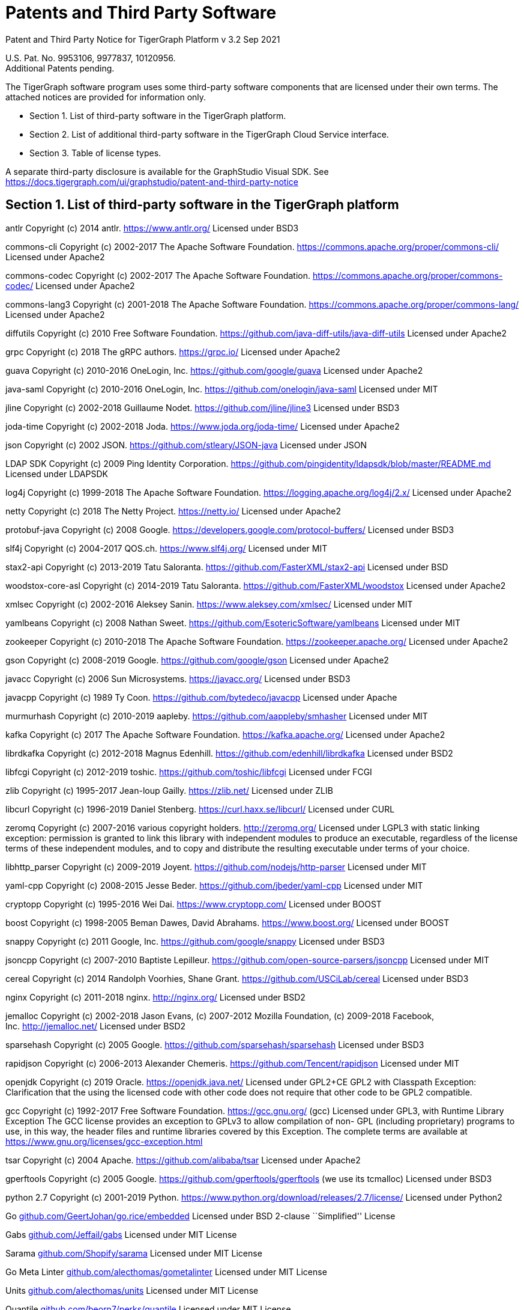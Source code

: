 = Patents and Third Party Software

Patent and Third Party Notice for TigerGraph Platform v 3.2 Sep 2021

U.S. Pat. No. 9953106, 9977837, 10120956. +
Additional Patents pending.

The TigerGraph software program uses some third-party software
components that are licensed under their own terms. The attached notices
are provided for information only.

* Section 1. List of third-party software in the TigerGraph platform.
* Section 2. List of additional third-party software in the TigerGraph
Cloud Service interface.
* Section 3. Table of license types.

A separate third-party disclosure is available for the GraphStudio
Visual SDK. See
https://docs.tigergraph.com/ui/graphstudio/patent-and-third-party-notice


== Section 1. List of third-party software in the TigerGraph platform


antlr Copyright (c) 2014 antlr.
https://www.antlr.org[https://www.antlr.org/] Licensed under BSD3

commons-cli Copyright (c) 2002-2017 The Apache Software Foundation.
https://commons.apache.org/proper/commons-cli/ Licensed under Apache2

commons-codec Copyright (c) 2002-2017 The Apache Software Foundation.
https://commons.apache.org/proper/commons-codec/ Licensed under Apache2

commons-lang3 Copyright (c) 2001-2018 The Apache Software Foundation.
https://commons.apache.org/proper/commons-lang/ Licensed under Apache2

diffutils Copyright (c) 2010 Free Software Foundation.
https://github.com/java-diff-utils/java-diff-utils Licensed under
Apache2

grpc Copyright (c) 2018 The gRPC authors.
https://grpc.io[https://grpc.io/] Licensed under Apache2

guava Copyright (c) 2010-2016 OneLogin,
Inc. https://github.com/google/guava Licensed under Apache2

java-saml Copyright (c) 2010-2016 OneLogin,
Inc. https://github.com/onelogin/java-saml Licensed under MIT

jline Copyright (c) 2002-2018 Guillaume Nodet.
https://github.com/jline/jline3 Licensed under BSD3

joda-time Copyright (c) 2002-2018 Joda. https://www.joda.org/joda-time/
Licensed under Apache2

json Copyright (c) 2002 JSON. https://github.com/stleary/JSON-java
Licensed under JSON

LDAP SDK Copyright (c) 2009 Ping Identity Corporation.
https://github.com/pingidentity/ldapsdk/blob/master/README.md Licensed
under LDAPSDK

log4j Copyright (c) 1999-2018 The Apache Software Foundation.
https://logging.apache.org/log4j/2.x/ Licensed under Apache2

netty Copyright (c) 2018 The Netty Project.
https://netty.io[https://netty.io/] Licensed under Apache2

protobuf-java Copyright (c) 2008 Google.
https://developers.google.com/protocol-buffers/ Licensed under BSD3

slf4j Copyright (c) 2004-2017 QOS.ch.
https://www.slf4j.org[https://www.slf4j.org/] Licensed under MIT

stax2-api Copyright (c) 2013-2019 Tatu Saloranta.
https://github.com/FasterXML/stax2-api Licensed under BSD

woodstox-core-asl Copyright (c) 2014-2019 Tatu Saloranta.
https://github.com/FasterXML/woodstox Licensed under Apache2

xmlsec Copyright (c) 2002-2016 Aleksey Sanin.
https://www.aleksey.com/xmlsec/ Licensed under MIT

yamlbeans Copyright (c) 2008 Nathan Sweet.
https://github.com/EsotericSoftware/yamlbeans Licensed under MIT

zookeeper Copyright (c) 2010-2018 The Apache Software Foundation.
https://zookeeper.apache.org[https://zookeeper.apache.org/] Licensed
under Apache2

gson Copyright (c) 2008-2019 Google. https://github.com/google/gson
Licensed under Apache2

javacc Copyright (c) 2006 Sun Microsystems.
https://javacc.org[https://javacc.org/] Licensed under BSD3

javacpp Copyright (c) 1989 Ty Coon. https://github.com/bytedeco/javacpp
Licensed under Apache

murmurhash Copyright (c) 2010-2019 aapleby.
https://github.com/aappleby/smhasher Licensed under MIT

kafka Copyright (c) 2017 The Apache Software Foundation.
https://kafka.apache.org[https://kafka.apache.org/] Licensed under
Apache2

librdkafka Copyright (c) 2012-2018 Magnus Edenhill.
https://github.com/edenhill/librdkafka Licensed under BSD2

libfcgi Copyright (c) 2012-2019 toshic.
https://github.com/toshic/libfcgi Licensed under FCGI

zlib Copyright (c) 1995-2017 Jean-loup Gailly.
https://zlib.net[https://zlib.net/] Licensed under ZLIB

libcurl Copyright (c) 1996-2019 Daniel Stenberg.
https://curl.haxx.se/libcurl/ Licensed under CURL

zeromq Copyright (c) 2007-2016 various copyright holders.
http://zeromq.org[http://zeromq.org/] Licensed under LGPL3 with static linking exception: permission is granted to link this library with independent modules to produce an executable, regardless of the license terms of these independent modules, and to copy and distribute the resulting executable under terms of your choice.

libhttp_parser Copyright (c) 2009-2019 Joyent.
https://github.com/nodejs/http-parser Licensed under MIT

yaml-cpp Copyright (c) 2008-2015 Jesse Beder.
https://github.com/jbeder/yaml-cpp Licensed under MIT

cryptopp Copyright (c) 1995-2016 Wei Dai.
https://www.cryptopp.com[https://www.cryptopp.com/] Licensed under BOOST

boost Copyright (c) 1998-2005 Beman Dawes, David Abrahams.
https://www.boost.org[https://www.boost.org/] Licensed under BOOST

snappy Copyright (c) 2011 Google, Inc. https://github.com/google/snappy
Licensed under BSD3

jsoncpp Copyright (c) 2007-2010 Baptiste Lepilleur.
https://github.com/open-source-parsers/jsoncpp Licensed under MIT

cereal Copyright (c) 2014 Randolph Voorhies, Shane Grant.
https://github.com/USCiLab/cereal Licensed under BSD3

nginx Copyright (c) 2011-2018 nginx. http://nginx.org[http://nginx.org/]
Licensed under BSD2

jemalloc Copyright (c) 2002-2018 Jason Evans, (c) 2007-2012 Mozilla
Foundation, (c) 2009-2018 Facebook,
Inc. http://jemalloc.net[http://jemalloc.net/] Licensed under BSD2

sparsehash Copyright (c) 2005 Google.
https://github.com/sparsehash/sparsehash Licensed under BSD3

rapidjson Copyright (c) 2006-2013 Alexander Chemeris.
https://github.com/Tencent/rapidjson Licensed under MIT

openjdk Copyright (c) 2019 Oracle.
https://openjdk.java.net[https://openjdk.java.net/] Licensed under
GPL2+CE GPL2 with Classpath Exception: Clarification that the using the
licensed code with other code does not require that other code to be
GPL2 compatible.

gcc Copyright (c) 1992-2017 Free Software Foundation.
https://gcc.gnu.org[https://gcc.gnu.org/] (gcc) Licensed under GPL3,
with Runtime Library Exception The GCC license provides an exception to
GPLv3 to allow compilation of non- GPL (including proprietary) programs
to use, in this way, the header files and runtime libraries covered by
this Exception. The complete terms are available at
https://www.gnu.org/licenses/gcc-exception.html

tsar Copyright (c) 2004 Apache. https://github.com/alibaba/tsar Licensed
under Apache2

gperftools Copyright (c) 2005 Google.
https://github.com/gperftools/gperftools (we use its tcmalloc) Licensed
under BSD3

python 2.7 Copyright (c) 2001-2019 Python.
https://www.python.org/download/releases/2.7/license/ Licensed under
Python2

Go
http://github.com/GeertJohan/go.rice/embedded[github.com/GeertJohan/go.rice/embedded]
Licensed under BSD 2-clause ``Simplified'' License

Gabs http://github.com/Jeffail/gabs[github.com/Jeffail/gabs] Licensed
under MIT License

Sarama http://github.com/Shopify/sarama[github.com/Shopify/sarama]
Licensed under MIT License

Go Meta Linter
http://github.com/alecthomas/gometalinter[github.com/alecthomas/gometalinter]
Licensed under MIT License

Units http://github.com/alecthomas/units[github.com/alecthomas/units]
Licensed under MIT License

Quantile
http://github.com/beorn7/perks/quantile[github.com/beorn7/perks/quantile]
Licensed under MIT License

Readline http://github.com/chzyer/readline[github.com/chzyer/readline]
Licensed under MIT License

Misspell
http://github.com/client9/misspell/cmd/misspell[github.com/client9/misspell/cmd/misspell]
Licensed under MIT License

Client V3
http://github.com/coreos/etcd/clientv3[github.com/coreos/etcd/clientv3]
Licensed under Apache License 2.0

Journal
http://github.com/coreos/go-systemd/journal[github.com/coreos/go-systemd/journal]
Licensed under Apache License 2.0

Capnslog
http://github.com/coreos/pkg/capnslog[github.com/coreos/pkg/capnslog]
Licensed under Apache License 2.0

Zip http://github.com/daaku/go.zipexe[github.com/daaku/go.zipexe]
Licensed under MIT License

Spew
http://github.com/davecgh/go-spew/spew[github.com/davecgh/go-spew/spew]
Licensed under ISC License

JWT http://github.com/dgrijalva/jwt-go[github.com/dgrijalva/jwt-go]
Licensed under MIT License

Breaker
http://github.com/eapache/go-resiliency/breaker[github.com/eapache/go-resiliency/breaker]
Licensed under MIT License

Go xerial snappy
http://github.com/eapache/go-xerial-snappy[github.com/eapache/go-xerial-snappy]
Licensed under MIT License

Queue http://github.com/eapache/queue[github.com/eapache/queue] Licensed
under MIT License

Color http://github.com/fatih/color[github.com/fatih/color] Licensed
under MIT License

Gorp http://github.com/go-gorp/gorp[github.com/go-gorp/gorp] Licensed
under MIT License

Oleutil
http://github.com/go-ole/go-ole/oleutil[github.com/go-ole/go-ole/oleutil]
Licensed under MIT License

Protobuf http://github.com/gogo/protobuf[github.com/gogo/protobuf]
Licensed under BSD 3-clause "New" or "Revised" License

Go Lint
http://github.com/golang/lint/golint[github.com/golang/lint/golint]
Licensed under BSD 3-clause "New" or "Revised" License

Snappy http://github.com/golang/snappy[github.com/golang/snappy]
Licensed under BSD 3-clause "New" or "Revised" License

Renameio http://github.com/google/renameio[github.com/google/renameio]
Licensed under Apache License 2.0

RocksDB https://github.com/facebook/rocksdb/ Licensed under Apache
License 2.0

Shlex http://github.com/google/shlex[github.com/google/shlex] Licensed
under Apache License 2.0

UUID http://github.com/google/uuid[github.com/google/uuid] Licensed
under BSD 3-clause "New" or "Revised" License

Ineffassign
http://github.com/gordonklaus/ineffassign[github.com/gordonklaus/ineffassign]
Licensed under MIT License

Backoffutils
http://github.com/grpc-ecosystem/go-grpc-middleware/util/backoffutils[github.com/grpc-ecosystem/go-grpc-middleware/util/backoffutils]
Licensed under Apache License 2.0

Prometheus
http://github.com/grpc-ecosystem/go-grpc-prometheus[github.com/grpc-ecosystem/go-grpc-prometheus]
Licensed under Apache License 2.0

GRPC-gateway
http://github.com/grpc-ecosystem/grpc-gateway[github.com/grpc-ecosystem/grpc-gateway]
Licensed under BSD 3-clause "New" or "Revised" License

Go-uuid
http://github.com/hashicorp/go-uuid[github.com/hashicorp/go-uuid]
Licensed under Mozilla Public License 2.0

Go-fork http://github.com/jcmturner/gofork[github.com/jcmturner/gofork]
Licensed under BSD 3-clause "New" or "Revised" License

Ansiterm http://github.com/juju/ansiterm[github.com/juju/ansiterm]
Licensed under GNU Lesser General Public License v3.0

Tabwriter
http://github.com/juju/ansiterm/tabwriter[github.com/juju/ansiterm/tabwriter]
Licensed under BSD 3-clause "New" or "Revised" License

Compress
http://github.com/klauspost/compress[github.com/klauspost/compress]
Licensed under BSD 3-clause "New" or "Revised" License

Xxhash
http://github.com/klauspost/compress/zstd/internal/xxhash[github.com/klauspost/compress/zstd/internal/xxhash]
Licensed under MIT License

fs http://github.com/kr/fs[github.com/kr/fs] Licensed under BSD 3-clause
"New" or "Revised" License

Pretty http://github.com/kr/pretty[github.com/kr/pretty] Licensed under
MIT License

Text http://github.com/kr/text[github.com/kr/text] Licensed under MIT
License

Vtclean
http://github.com/lunixbochs/vtclean[github.com/lunixbochs/vtclean]
Licensed under MIT License

Go-colorable
http://github.com/mattn/go-colorable[github.com/mattn/go-colorable]
Licensed under MIT License

Go-isatty http://github.com/mattn/go-isatty[github.com/mattn/go-isatty]
Licensed under MIT License

Go-sqlite3
http://github.com/mattn/go-sqlite3[github.com/mattn/go-sqlite3] Licensed
under MIT License

Pbutil
http://github.com/matttproud/golang_protobuf_extensions/pbutil[github.com/matttproud/golang_protobuf_extensions/pbutil]
Licensed under Apache License 2.0

i18n
http://github.com/nicksnyder/go-i18n/i18n[github.com/nicksnyder/go-i18n/i18n]
Licensed under MIT License

Go-toml
http://github.com/pelletier/go-toml[github.com/pelletier/go-toml]
Licensed under MIT License

xxh32
http://github.com/pierrec/lz4/internal/xxh32[github.com/pierrec/lz4/internal/xxh32]
Licensed under BSD 3-clause "New" or "Revised" License

errors http://github.com/pkg/errors[github.com/pkg/errors] Licensed
under BSD 2-clause ``Simplified'' License

sftp http://github.com/pkg/sftp[github.com/pkg/sftp] Licensed under BSD
2-clause ``Simplified'' License

difflib
http://github.com/pmezard/go-difflib/difflib[github.com/pmezard/go-difflib/difflib]
Licensed under BSD 3-clause "New" or "Revised" License

Go
http://github.com/prometheus/client_model/go[github.com/prometheus/client_model/go]
Licensed under Apache License 2.0

Common http://github.com/prometheus/common[github.com/prometheus/common]
Licensed under Apache License 2.0

Procfs http://github.com/prometheus/procfs[github.com/prometheus/procfs]
Licensed under Apache License 2.0

Go-metrics
http://github.com/rcrowley/go-metrics[github.com/rcrowley/go-metrics]
Licensed under BSD 2-clause ``Simplified'' License

Cron http://github.com/robfig/cron[github.com/robfig/cron] Licensed
under MIT License

Gopsutil http://github.com/shirou/gopsutil[github.com/shirou/gopsutil]
Licensed under BSD 3-clause "New" or "Revised" License

W32 http://github.com/shirou/w32[github.com/shirou/w32] Licensed under
BSD 3-clause "New" or "Revised" License

Cobra http://github.com/spf13/cobra[github.com/spf13/cobra] Licensed
under Apache License 2.0

Pflag http://github.com/spf13/pflag[github.com/spf13/pflag] Licensed
under BSD 3-clause "New" or "Revised" License

Testify http://github.com/stretchr/testify[github.com/stretchr/testify]
Licensed under MIT License

Promptui
http://github.com/tigergraph/promptui[github.com/tigergraph/promptui]
Licensed under BSD 3-clause "New" or "Revised" License

Deadcode http://github.com/tsenart/deadcode[github.com/tsenart/deadcode]
Licensed under BSD 3-clause "New" or "Revised" License

Etcd http://go.etcd.io/etcd[go.etcd.io/etcd] Licensed under Apache
License 2.0

Atomic http://go.uber.org/atomic[go.uber.org/atomic] Licensed under MIT
License

Multierr http://go.uber.org/multierr[go.uber.org/multierr] Licensed
under MIT License

Zap http://go.uber.org/zap[go.uber.org/zap] Licensed under MIT License

Crypto https://pkg.go.dev/golang.org/x/crypto Licensed under BSD
3-clause "New" or "Revised" License

Golint https://pkg.go.dev/golang.org/x/lint/golint Licensed under BSD
3-clause "New" or "Revised" License

Net https://pkg.go.dev/golang.org/x/text Licensed under BSD 3-clause
"New" or "Revised" License

Errgroup https://pkg.go.dev/golang.org/x/sync/errgroup Licensed under
BSD 3-clause "New" or "Revised" License

Sys https://pkg.go.dev/golang.org/x/sys Licensed under BSD 3-clause
"New" or "Revised" License

Text https://pkg.go.dev/golang.org/x/text Licensed under BSD 3-clause
"New" or "Revised" License

Genproto https://pkg.go.dev/google.golang.org/genproto Licensed under
Apache License 2.0

Grpc https://pkg.go.dev/google.golang.org/grpc Licensed under Apache
License 2.0

Check.v1 http://gopkg.in/check.v1[gopkg.in/check.v1] Licensed under BSD
2-clause ``Simplified'' License

Aescts.v1
http://gopkg.in/jcmturner/aescts.v1[gopkg.in/jcmturner/aescts.v1]
Licensed under Apache License 2.0

dnsutils.v1
http://gopkg.in/jcmturner/dnsutils.v1[gopkg.in/jcmturner/dnsutils.v1]
Licensed under Apache License 2.0

gokrb5.v7
http://gopkg.in/jcmturner/gokrb5.v7[gopkg.in/jcmturner/gokrb5.v7]
Licensed under Apache License 2.0

rpc.v1 http://gopkg.in/jcmturner/rpc.v1[gopkg.in/jcmturner/rpc.v1]
Licensed under Apache License 2.0

jack.v2
http://gopkg.in/natefinch/lumberjack.v2[gopkg.in/natefinch/lumberjack.v2]
Licensed under MIT License

yaml.v2 http://gopkg.in/yaml.v2[gopkg.in/yaml.v2] Licensed under Apache
License 2.0

Go Programming Language http://cloud.google.com/go[cloud.google.com/go]
Licensed under Apache2

go-semver
http://github.com/coreos/go-semver[github.com/coreos/go-semver] Licensed
under Apache2

Resty http://github.com/go-resty/resty[github.com/go-resty/resty]
Licensed under MIT license

flock https://github.com/gofrs/flock[github.com/gofrs/flock] Licensed
under BSD 3-clause "New" or "Revised" License

protobuf http://github.com/golang/protobuf[github.com/golang/protobuf]
Licensed under BSD 3-clause "New" or "Revised" License

client_golang
http://github.com/prometheus/client_golang[github.com/prometheus/client_golang]
Licensed under Apache2

net http://golang.org/x/net[golang.org/x/net] Licensed under BSD
3-clause "New" or "Revised" License


=== Section 2. List of additional third-party software in the TigerGraph Cloud Service interface

The TigerGraph Cloud Service permits users to use the TigerGraph graph
database and analytics platform via a web interface.
TigerGraph does not copy or distribute the TigerGraph Cloud software to the end user.

In additional to having the third-party components of the TigerGraph
Platform, the TigerGraph Cloud Service interface includes the following
additional third-party software.

Netdata Copyright (c) 2016-2018, Costa Tsaousis. Copyright (c) 2018,
Netdata Inc. https://github.com/netdata/netdata Licensed under
https://github.com/netdata/netdata/tree/master/LICENSE[GPL v3 or later].

== Section 3. Table of license types.

The following table explains the license abbreviations used in the list
of TigerGraph Third Party Software. A link is provided to an official
source for each license.

[cols=",",options="header",]
|===
|Abbreviation |License Name and Source

| Apache2 |

Apache License version 2.0

https://www.apache.org/licenses/LICENSE-2.0

| BOOST |

Boost Software License

http://www.boost.org/LICENSE_1_0.txt
| BSD2 |

2-Clause BSD (Berkeley Standard Distribution) License

https://opensource.org/licenses/BSD-2-Clause


| BSD3 |

3-Clause BSD (Berkeley Standard Distribution) License

https://opensource.org/licenses/BSD-3-Clause


| CURL |

Curl License

https://curl.haxx.se/docs/copyright.html


| FCGI |

FastCGI2 License

https://github.com/FastCGI-Archives/fcgi2/blob/master/LICENSE.TERMS


| GPL2 |

GNU General Public License version 2.0

https://www.gnu.org/licenses/old-licenses/gpl-2.0.en.html


| GPL2+CE |

GNU General Public License, version 2, with the Classpath Exception

https://openjdk.java.net/legal/gplv2+ce.html


| GNU |

General Public License version 3.0

https://www.gnu.org/licenses/gpl-3.0.en.html


| ISC | ISC License https://opensource.org/licenses/ISC |  JSON |

JSON License

http://www.json.org/license.html


| LDAPSDK |

UnboundID LDAP SDK Free Use License

https://docs.ldap.com/ldap-sdk/docs/LICENSE-UnboundID-LDAPSDK.txt

|  LGPL3 |

GNU Lesser General Public License version 3.0

https://www.gnu.org/licenses/lgpl-3.0.en.html



| MIT |

MIT (Massachusetts Institute of Technology) License

https://opensource.org/licenses/MIT

| Mozilla |

Mozilla Public License 2.0

https://www.mozilla.org/en-US/MPL/2.0/


| MPICH |

MPICH License

http://git.mpich.org/mpich.git/blob/HEAD:/COPYRIGHT


| OPENSSL |

OpenSSL License

https://www.openssl.org/source/license.html


| Python2 |

Python 2.7 License

https://www.python.org/download/releases/2.7/license/


| SLI_OFL1.1 |

SIL Open Font License version 1.1

http://scripts.sil.org/cms/scripts/page.php?item_id=OFL_web


| ZLIB |

zlib License

https://www.zlib.net/zlib_license.html

|===